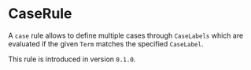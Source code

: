 #+options: toc:nil

* CaseRule

A =case= rule allows to define multiple cases through =CaseLabels= which are evaluated if the given =Term= matches the specified =CaseLabel=.

#+html: <callout type="info" icon="true">
This rule is introduced in version =0.1.0=. 
#+html: </callout>
